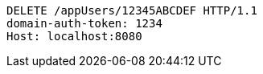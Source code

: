 [source,http,options="nowrap"]
----
DELETE /appUsers/12345ABCDEF HTTP/1.1
domain-auth-token: 1234
Host: localhost:8080

----